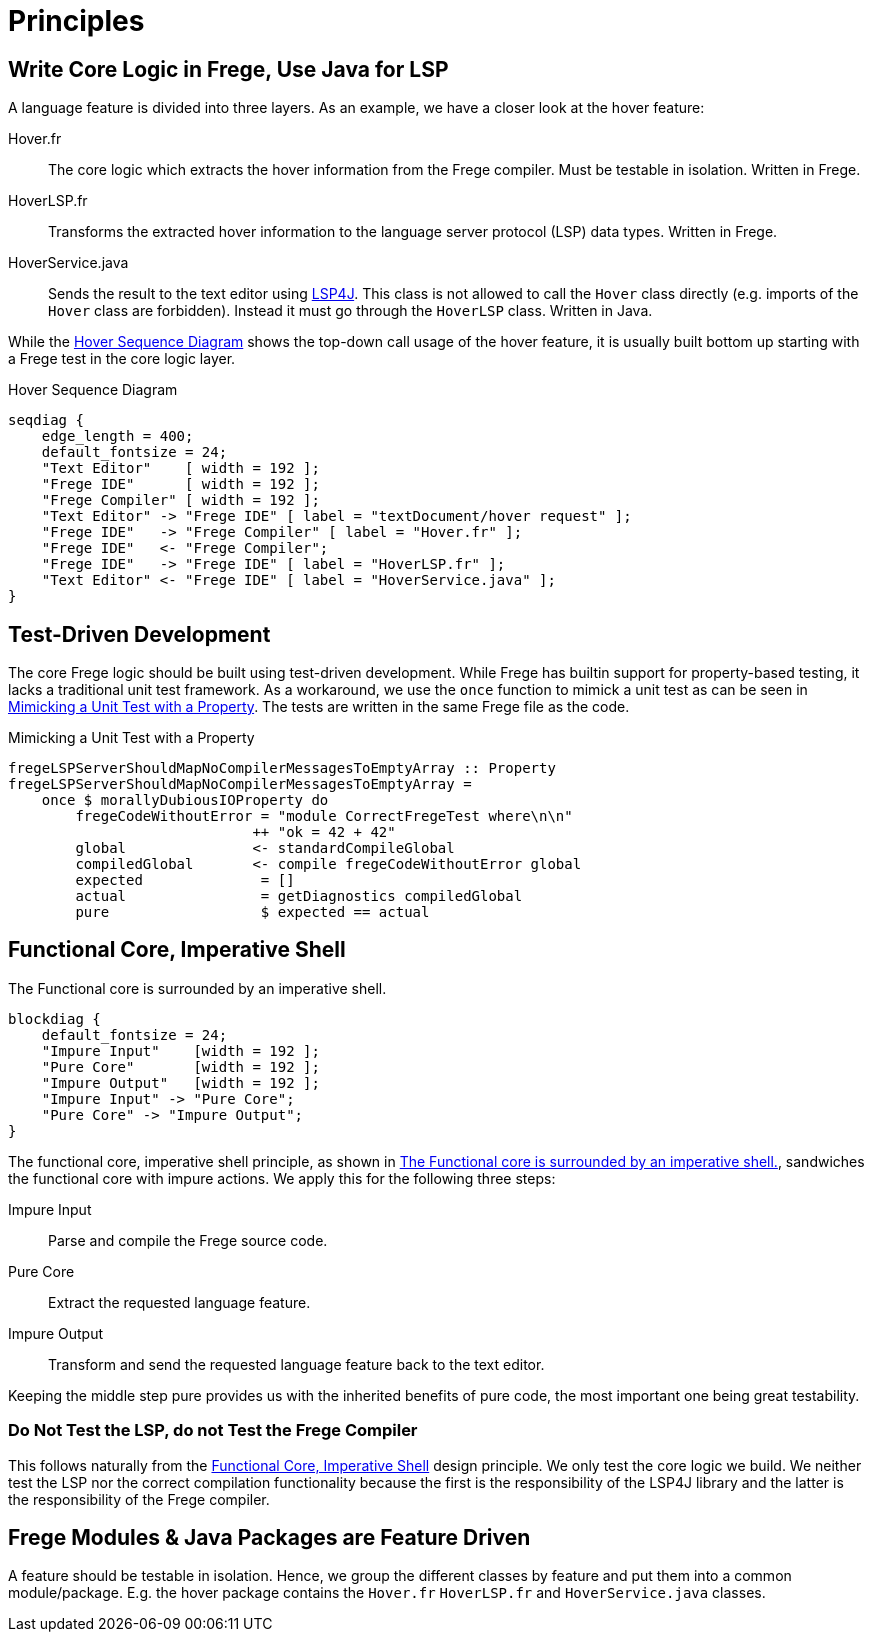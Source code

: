 ifdef::env-vscode[:imagesdir: ../assets/images]
:xrefstyle: short
= Principles

[#fregeCore]
== Write Core Logic in Frege, Use Java for LSP
A language feature is divided into three layers. As an example, we have a closer look at the hover feature:

Hover.fr:: The core logic which extracts the hover information from the Frege compiler. Must be testable in isolation. Written in Frege.
HoverLSP.fr:: Transforms the extracted hover information to the language server protocol (LSP) data types. Written in Frege.
HoverService.java:: Sends the result to the text editor using xref:constraints.adoc#lsp4j[LSP4J]. This class is not allowed to call the `Hover` class directly (e.g. imports of the `Hover` class are forbidden). Instead it must go through the `HoverLSP` class. Written in Java.

While the <<hover-seq>> shows the top-down call usage of the hover feature, it is usually built bottom up starting with a Frege test in the core logic layer.

.Hover Sequence Diagram
[seqdiag#hover-seq]
....
seqdiag {
    edge_length = 400;
    default_fontsize = 24;
    "Text Editor"    [ width = 192 ];
    "Frege IDE"      [ width = 192 ];
    "Frege Compiler" [ width = 192 ];
    "Text Editor" -> "Frege IDE" [ label = "textDocument/hover request" ]; 
    "Frege IDE"   -> "Frege Compiler" [ label = "Hover.fr" ];
    "Frege IDE"   <- "Frege Compiler";
    "Frege IDE"   -> "Frege IDE" [ label = "HoverLSP.fr" ];
    "Text Editor" <- "Frege IDE" [ label = "HoverService.java" ];
}
....

== Test-Driven Development
The core Frege logic should be built using test-driven development. While Frege has builtin support for property-based testing, it lacks a traditional unit test framework. As a workaround, we use the `once` function to mimick a unit test as can be seen in <<code-hover-prop>>. The tests are written in the same Frege file as the code.

.Mimicking a Unit Test with a Property
[source#code-hover-prop,haskell]
----
fregeLSPServerShouldMapNoCompilerMessagesToEmptyArray :: Property
fregeLSPServerShouldMapNoCompilerMessagesToEmptyArray = 
    once $ morallyDubiousIOProperty do
        fregeCodeWithoutError = "module CorrectFregeTest where\n\n"
                             ++ "ok = 42 + 42"
        global               <- standardCompileGlobal
        compiledGlobal       <- compile fregeCodeWithoutError global
        expected              = []
        actual                = getDiagnostics compiledGlobal
        pure                  $ expected == actual
----

[#funCore]
== Functional Core, Imperative Shell

.The Functional core is surrounded by an imperative shell.
[blockdiag#diag-fun-core,diag-fun-core,svg]
....
blockdiag {
    default_fontsize = 24; 
    "Impure Input"    [width = 192 ];
    "Pure Core"       [width = 192 ];
    "Impure Output"   [width = 192 ];
    "Impure Input" -> "Pure Core";
    "Pure Core" -> "Impure Output";
}
....
The functional core, imperative shell principle, as shown in <<diag-fun-core>>, sandwiches the functional core with impure actions. We apply this for the following three steps:

Impure Input:: Parse and compile the Frege source code.
Pure Core:: Extract the requested language feature.
Impure Output:: Transform and send the requested language feature back to the text editor.

Keeping the middle step pure provides us with the inherited benefits of pure code, the most important one being great testability.

=== Do Not Test the LSP, do not Test the Frege Compiler
This follows naturally from the <<funCore>> design principle.
We only test the core logic we build. We neither test the LSP nor the correct compilation functionality because the first is the responsibility of the LSP4J library and the latter is the responsibility of the Frege compiler.

== Frege Modules & Java Packages are Feature Driven
A feature should be testable in isolation. Hence, we group the different classes by feature and put them into a common module/package. E.g. the hover package contains the `Hover.fr` `HoverLSP.fr` and `HoverService.java` classes.